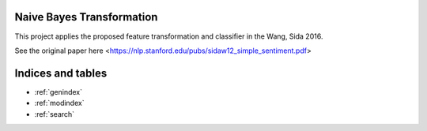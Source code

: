Naive Bayes Transformation
==========================

This project applies the proposed feature transformation and classifier in the Wang, Sida 2016.

See the original paper here <https://nlp.stanford.edu/pubs/sidaw12_simple_sentiment.pdf>

    .. toctree::
       :maxdepth: 2
       
       api
       auto_examples/index

Indices and tables
==================

* :ref:`genindex`
* :ref:`modindex`
* :ref:`search`

